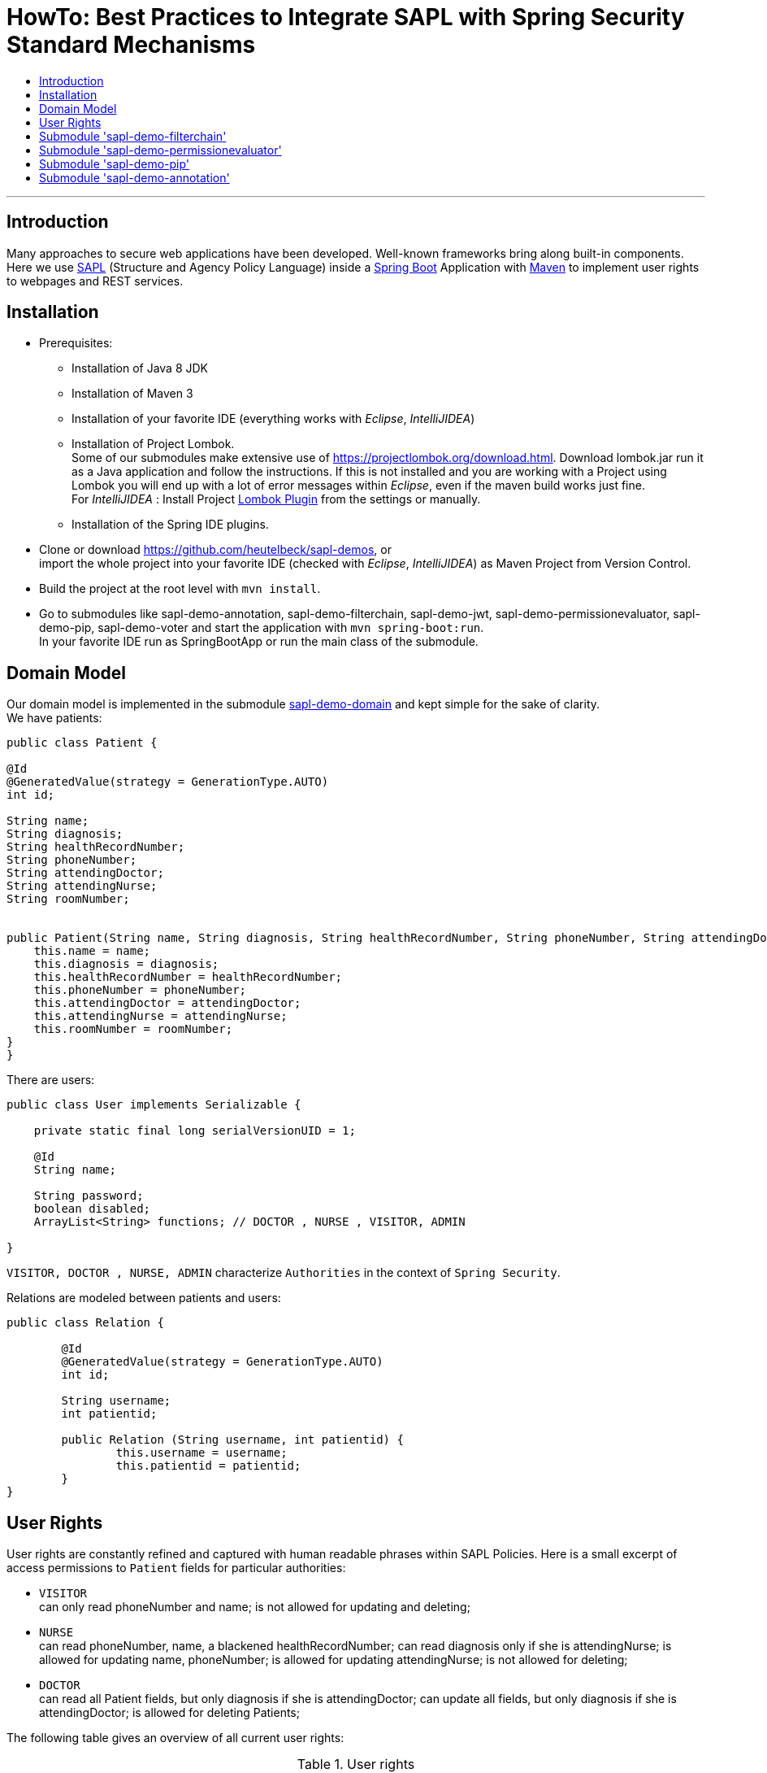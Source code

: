 = HowTo: Best Practices to Integrate SAPL with Spring Security Standard Mechanisms
:toc:
:toc-title:
:linkattrs:



***

== Introduction

Many approaches to secure web applications have been developed. Well-known frameworks
bring along built-in components. Here we use https://github.com/heutelbeck/sapl-policy-engine/blob/master/sapl-documentation/src/asciidoc/sapl-reference.adoc[SAPL] (Structure and Agency Policy Language)
inside a https://projects.spring.io/spring-boot/[Spring Boot] Application with https://maven.apache.org/[Maven] to implement user rights
to webpages and REST services.

== Installation

* Prerequisites:
**  Installation of  Java 8 JDK
** Installation of Maven 3
** Installation of your favorite IDE (everything works with _Eclipse_, _IntelliJIDEA_)
**  Installation of Project Lombok. +
   Some of our submodules make extensive use of https://projectlombok.org/download.html. Download lombok.jar run it as a Java application and follow the instructions. If this is not installed and you are working with a Project using Lombok you will end up with a lot of error messages within _Eclipse_, even if the maven build works just fine. +
   For _IntelliJIDEA_ : Install Project https://plugins.jetbrains.com/plugin/6317-lombok-plugin[Lombok Plugin] from the settings or manually.
** Installation of the Spring IDE plugins.

* Clone or download https://github.com/heutelbeck/sapl-demos, or +
import the whole project into your favorite IDE (checked with _Eclipse_, _IntelliJIDEA_)  as Maven Project from Version Control.

* Build the project at the root level with `mvn install`.

* Go to  submodules like sapl-demo-annotation, sapl-demo-filterchain, sapl-demo-jwt, sapl-demo-permissionevaluator, sapl-demo-pip, sapl-demo-voter and start the application with `mvn spring-boot:run`. +
  In your favorite IDE  run as SpringBootApp or run the main class of the submodule.


== Domain Model

Our domain model is implemented in the submodule https://github.com/heutelbeck/sapl-demos/tree/master/sapl-demo-domain[sapl-demo-domain]
and kept simple for the sake of clarity. +
We have patients:

```java

public class Patient {

@Id
@GeneratedValue(strategy = GenerationType.AUTO)
int id;

String name;
String diagnosis;
String healthRecordNumber;
String phoneNumber;
String attendingDoctor;
String attendingNurse;
String roomNumber;


public Patient(String name, String diagnosis, String healthRecordNumber, String phoneNumber, String attendingDoctor, String attendingNurse, String roomNumber) {
    this.name = name;
    this.diagnosis = diagnosis;
    this.healthRecordNumber = healthRecordNumber;
    this.phoneNumber = phoneNumber;
    this.attendingDoctor = attendingDoctor;
    this.attendingNurse = attendingNurse;
    this.roomNumber = roomNumber;
}
}

```
There are users:

```java
public class User implements Serializable {

    private static final long serialVersionUID = 1;

    @Id
    String name;

    String password;
    boolean disabled;
    ArrayList<String> functions; // DOCTOR , NURSE , VISITOR, ADMIN

}
```
`VISITOR, DOCTOR , NURSE, ADMIN` characterize `Authorities` in the context of `Spring Security`.



Relations are modeled between patients and users:

```java
public class Relation {

	@Id
	@GeneratedValue(strategy = GenerationType.AUTO)
	int id;

	String username;
	int patientid;

	public Relation (String username, int patientid) {
		this.username = username;
		this.patientid = patientid;
	}
}

```

== User Rights

User rights are constantly refined and captured with human readable phrases within SAPL Policies.
Here is a small excerpt of access permissions to `Patient` fields  for  particular authorities:

- `VISITOR` +
can only read phoneNumber and name; is not allowed for  updating and deleting;
- `NURSE` +
can read phoneNumber, name, a blackened  healthRecordNumber; can read diagnosis only if she is attendingNurse;
is allowed for updating name, phoneNumber;
is allowed for updating attendingNurse; is not allowed for deleting;
- `DOCTOR` +
 can read all Patient fields, but only diagnosis if she is attendingDoctor;
 can update all fields, but only diagnosis if she is attendingDoctor; is allowed for deleting Patients;

The following table gives an overview of all current user rights:

.User rights
[frame="topbot",options="header"]
|=============================================================================================================================================================
|User Role| see name|see phone|see HRN   |see diagnosis   |update diagnosis|create patient|update patient    |delete patient|change att. doctor|change att. nurse|see room number    |
|Doctor   |    X    |     X   |   X      |X (only att.doc)|X (only att.doc)|       X      |        X         |      X       |         X        |                 | X (only relatives)|
|Nurse    |    X    |     X   |blacken(1)|X (only att.nur)|                |              |X (name and phone)|              |                  |         X       | X (only relatives)|
|Visitor  |    X    |     X   |          |                |                |              |                  |              |                  |                 | X (only relatives)|
|=============================================================================================================================================================


== Submodule https://github.com/heutelbeck/sapl-demos/blob/master/sapl-demo-filterchain['sapl-demo-filterchain']

https://github.com/heutelbeck/sapl-demos/blob/master/sapl-demo-filterchain/README.md

== Submodule https://github.com/heutelbeck/sapl-demos/blob/master/sapl-demo-permissionevaluator['sapl-demo-permissionevaluator']

https://github.com/heutelbeck/sapl-demos/blob/master/sapl-demo-permeval/README.md

== Submodule https://github.com/heutelbeck/sapl-demos/blob/master/sapl-demo-pip['sapl-demo-pip']

https://github.com/heutelbeck/sapl-demos/blob/master/sapl-demo-pip/README.md

== Submodule https://github.com/heutelbeck/sapl-demos/blob/master/sapl-demo-annotation['sapl-demo-annotation']

https://github.com/heutelbeck/sapl-demos/blob/master/sapl-demo-annotation/README.md




